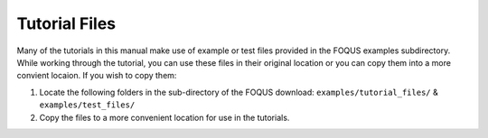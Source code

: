 .. _tutorial.example.files:

Tutorial Files
==============

Many of the tutorials in this manual make use of example or test files provided
in the FOQUS examples subdirectory.  While working through the tutorial, you can
use these files in their original location or you can copy them into a more
convient locaion.  If you wish to copy them:

1. Locate the following folders in the sub-directory of the FOQUS download:
   ``examples/tutorial_files/`` & ``examples/test_files/``

2. Copy the files to a more convenient location for use in the tutorials.
